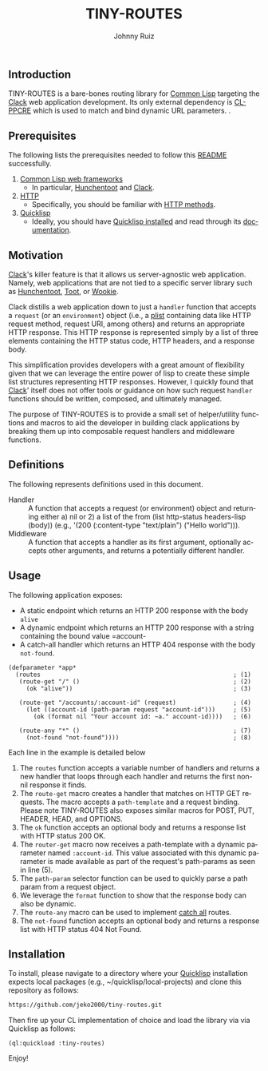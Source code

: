 #+TITLE:     TINY-ROUTES
#+AUTHOR:    Johnny Ruiz
#+EMAIL:     johnny@ruiz-usa.com
#+DESCRIPTION: A tiny routing library for Common Lisp targeting Clack
#+LANGUAGE:  en
#+OPTIONS:   H:4 num:nil toc:2 p:t
** Introduction
   TINY-ROUTES is a bare-bones routing library for [[https://lisp-lang.org][Common Lisp]]
   targeting the [[https://github.com/fukamachi/clack.git][Clack]] web application development. Its only external
   dependency is [[http://edicl.github.io/cl-ppcre/][CL-PPCRE]] which is used to match and bind dynamic URL
   parameters.
.
** Prerequisites
   The following lists the prerequisites needed to follow this
   [[https://github.com/jeko2000/tiny-routes/blob/main/README.org][README]] successfully.

   1) [[https://lispcookbook.github.io/cl-cookbook/web.html][Common Lisp web frameworks]]
      + In particular, [[http://edicl.github.io/hunchentoot/][Hunchentoot]] and [[https://github.com/fukamachi/clack.git][Clack]].
   2) [[https://developer.mozilla.org/en-US/docs/Web/HTTP][HTTP]]
      + Specifically, you should be familiar with [[https://developer.mozilla.org/en-US/docs/Web/HTTP/Methods][HTTP methods]].
   3) [[https://www.quicklisp.org/beta/][Quicklisp]]
      + Ideally, you should have [[https://www.quicklisp.org/beta/#installation][Quicklisp installed]] and read through
        its [[https://www.quicklisp.org/beta/][documentation]].

** Motivation
   [[https://github.com/fukamachi/clack.git][Clack]]'s killer feature is that it allows us server-agnostic web
   application. Namely, web applications that are not tied to a
   specific server library such as [[http://edicl.github.io/hunchentoot/][Hunchentoot]], [[https://github.com/gigamonkey/toot][Toot]], or [[https://github.com/orthecreedence/wookie][Wookie]].

   Clack distills a web application down to just a =handler= function
   that accepts a =request= (or an =environment=) object (i.e., a
   [[https://www.cs.cmu.edu/Groups/AI/html/cltl/clm/node108.html][plist]] containing data like HTTP request method, request URI, among
   others) and returns an appropriate HTTP response. This HTTP
   response is represented simply by a list of three elements
   containing the HTTP status code, HTTP headers, and a response body.

   This simplification provides developers with a great amount of
   flexibility given that we can leverage the entire power of lisp to
   create these simple list structures representing HTTP responses.
   However, I quickly found that [[https://github.com/fukamachi/clack.git][Clack]]' itself does not offer tools or
   guidance on how such request =handler= functions should be written,
   composed, and ultimately managed.

   The purpose of TINY-ROUTES is to provide a small set of
   helper/utility functions and macros to aid the developer in
   building clack applications by breaking them up into composable
   request handlers and middleware functions.

** Definitions
   The following represents definitions used in this document.

   + Handler :: A function that accepts a request (or environment)
     object and returning either a) nil or 2) a list of the from (list
     http-status headers-lisp (body)) (e.g., '(200 (:content-type
     "text/plain") ("Hello world"))).
   + Middleware :: A function that accepts a handler as its first
     argument, optionally accepts other arguments, and returns a
     potentially different handler.

** Usage
   The following application exposes:
   + A static endpoint which returns an HTTP 200 response with the body
     =alive=
   + A dynamic endpoint which returns an HTTP 200 response with a
     string containing the bound value =account-
   + A catch-all handler which returns an HTTP 404 response with the
     body =not-found=.
   #+begin_src common-lisp
(defparameter *app*
  (routes                                                      ; (1)
   (route-get "/" ()                                           ; (2)
     (ok "alive"))                                             ; (3)

   (route-get "/accounts/:account-id" (request)                ; (4)
     (let ((account-id (path-param request "account-id")))     ; (5)
       (ok (format nil "Your account id: ~a." account-id))))   ; (6)

   (route-any "*" ()                                           ; (7)
     (not-found "not-found"))))                                ; (8)
   #+end_src
   Each line in the example is detailed below
   1) The =routes= function accepts a variable number of handlers and
      returns a new handler that loops through each handler and
      returns the first non-nil response it finds.
   2) The =route-get= macro creates a handler that matches on HTTP GET
      requests. The macro accepts a =path-template= and a request
      binding. Please note TINY-ROUTES also exposes similar macros for
      POST, PUT, HEADER, HEAD, and OPTIONS.
   3) The =ok= function accepts an optional body and returns a
      response list with HTTP status 200 OK.
   4) The =router-get= macro now receives a path-template with a
      dynamic parameter named =:account-id=. This value associated
      with this dynamic parameter is made available as part of the
      request's path-params as seen in line (5).
   5) The =path-param= selector function can be used to quickly parse
      a path param from a request object.
   6) We leverage the =format= function to show that the response body
      can also be dynamic.
   7) The =route-any= macro can be used to implement _catch all_
      routes.
   8) The =not-found= function accepts an optional body and returns a
      response list with HTTP status 404 Not Found.

** Installation
   To install, please navigate to a directory where your [[https://www.quicklisp.org/beta/][Quicklisp]]
   installation expects local packages (e.g.,
   ~/quicklisp/local-projects) and clone this repository as follows:
   #+begin_src sh
https://github.com/jeko2000/tiny-routes.git
   #+end_src
   Then fire up your CL implementation of choice and load the library via
   via Quicklisp as follows:
   #+begin_src common-lisp
(ql:quickload :tiny-routes)
   #+end_src
   Enjoy!

